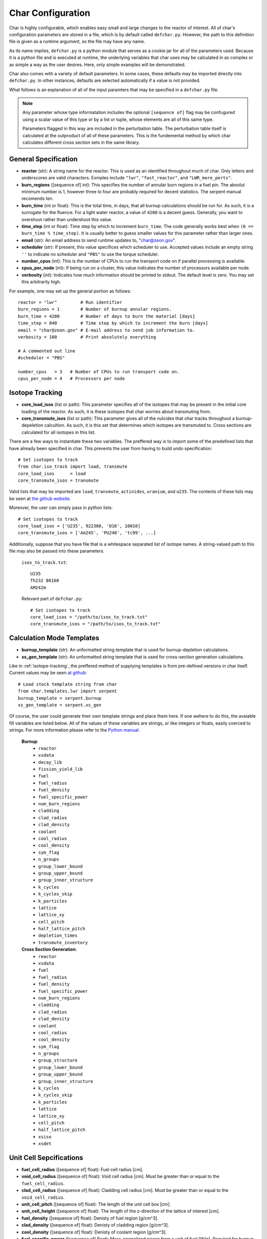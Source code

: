 ==================
Char Configuration
==================
Char is highly configurable, which enables easy small and large changes to the reactor of interest.  
All of char's configuration parameters are stored in a file, which is by default called ``defchar.py``.
However, the path to this definition file is given as a runtime argument, so the file may have any name.

As its name implies, ``defchar.py`` is a python module that serves as a cookie jar for all of the
parameters used.  Because it is a python file and is executed at runtime, the underlying variables 
that char uses may be calculated in as complex or as simple a way as the user desires.  Here, 
only simple examples will be demonstrated.

Char also comes with a variety of default parameters.  In some cases, these defaults may be imported
directly into ``defchar.py``.  In other instances, defaults are selected automatically if a value is 
not provided.

What follows is an explanation of all of the input paramters that may be specified in a ``defchar.py``
file.  

.. note::
    Any parameter whose type informatation includes the optional ``[sequence of]`` flag may be 
    confugured using a scalar value of this type or by a list or tuple, whose elements are all
    of this same type.

    Parameters flagged in this way are included in the perturbation table.  The perturbation table
    itself is calculated at the outproduct of all of these parameters.  This is the fundemental 
    method by which char calculates different cross section sets in the same library.


---------------------
General Specification
---------------------
* **reactor** (str): A string name for the reactor.  This is used as an identified throughout
  much of char.  Only letters and underscores are valid characters.  Exmples include
  ``"lwr"``, ``"fast_reactor"``, and ``"LWR_more_perts"``.
* **burn_regions** ([sequence of] int): This specifies the number of annular burn regions in a fuel pin.
  The absolut minimum number is 1, however three to four are probably required for decent statistics.
  The serpent manual recomends ten. 
* **burn_time** (int or float): This is the total time, in days, that all burnup calculations should 
  be run for. As such, it is a surrogate for the fluence.  For a light water reactor, a value of 
  ``4200`` is a decent guess.  Generally, you want to overshoot rather than undershoot this value.
* **time_step** (int or float): Time step by which to increment ``burn_time``.  The code generally
  works best when ``(0 == burn_time % time_step)``.  It is usually better to guess smaller values
  for this parameter rather than larger ones.
* **email** (str): An email address to send runtime updates to, "char@zeon.gov".
* **scheduler** (str): If present, this value specifices which scheduler to use.  Accepted values include 
  an empty string ``''`` to indicate no scheduler and ``"PBS"`` to use the torque scheduler.
* **number_cpus** (int): This is the number of CPUs to run the transport code on if parallel processing 
  is available.
* **cpus_per_node** (int): If being run on a cluster, this value indicates the number of processors 
  available per node.
* **verbosity** (int): Indicates how much information should be printed to stdout.  The default level 
  is zero. You may set this arbitrarily high.

For example, one may set up the general portion as follows::

    reactor = "lwr"         # Run identifier
    burn_regions = 1        # Number of burnup annular regions.
    burn_time = 4200        # Number of days to burn the material [days]    
    time_step = 840         # Time step by which to increment the burn [days]
    email = "char@zeon.gov" # E-mail address to send job information to.
    verbosity = 100         # Print absolutely everything

    # A commented out line
    #scheduler = "PBS"

    number_cpus   = 3   # Number of CPUs to run transport code on.
    cpus_per_node = 4   # Processors per node


.. _isotope-tracking:

----------------
Isotope Tracking
----------------
* **core_load_isos** (list or path):  This parameter specifies all of the isotopes that may 
  be present in the initial core loading of the reactor.  As such, it is these isotopes that 
  char worries about transmuting from.
* **core_transmute_isos** (list or path):  This parameter gives all of the nulcides that char
  tracks throughout a burnup-depeletion calcultion.  As such, it is this set that determines 
  which isotopes are transmuted to.  Cross sections are calculated for all isotopes in this
  list.

There are a few ways to instantiate these two variables.  
The preffered way is to import some of the predefined lists that have already been specified
in char.  This prevents the user from having to build undo specification::

    # Set isotopes to track
    from char.iso_track import load, transmute
    core_load_isos      = load
    core_transmute_isos = transmute

Valid lists that may be imported are ``load``, ``transmute``, ``actinides``, ``uranium``, and ``u235``.
The contents of these lists may be seen at 
`the github website <https://github.com/scopatz/char/blob/master/char/iso_track.py>`_.

Moreover, the user can simply pass in python lists:: 

    # Set isotopes to track
    core_load_isos = ['U235', 922380, 'O16', 10010]
    core_transmute_isos = ['Am245', 'PU240', 'tc99', ...]

Additionally, suppose that you have file that is a whitespace separated list of isotope names.
A string-valued path to this file may also be passed into these parameters.

    ``isos_to_track.txt``::

        U235 
        Th232 80160
        AM242m

    Relevant part of ``defchar.py``::

        # Set isotopes to track
        core_load_isos = "/path/to/isos_to_track.txt"
        core_transmute_isos = "/path/to/isos_to_track.txt"


.. _calc_mode_templates:

--------------------------
Calculation Mode Templates
--------------------------
* **burnup_template** (str): An unformatted string template that is used for burnup-depletion
  calculations.
* **xs_gen_template** (str): An unformatted string template that is used for cross-section generation
  calculations.

Like in :ref:`isotope-tracking`, the preffered method of supplying templates is from pre-defined
versions in char itself.  Current values may be seen 
`at github <https://github.com/scopatz/char/blob/master/char/templates/lwr/serpent.py>`_::

    # Load stock template string from char
    from char.templates.lwr import serpent
    burnup_template = serpent.burnup
    xs_gen_template = serpent.xs_gen

Of course, the user could generate their own template strings and place them here.
If one wehere to do this, the avaiable fill variables are listed below.  All of the
values of these variables are strings, or like integers or floats, easily coerced 
to strings.  For more information please refer to the
`Python manual <http://docs.python.org/library/string.html#format-specification-mini-language>`_.

    **Burnup**:
        * ``reactor``
        * ``xsdata``
        * ``decay_lib``
        * ``fission_yield_lib``
        * ``fuel``
        * ``fuel_radius``
        * ``fuel_density``
        * ``fuel_specific_power``
        * ``num_burn_regions``
        * ``cladding``
        * ``clad_radius``
        * ``clad_density``
        * ``coolant``
        * ``cool_radius``
        * ``cool_density``
        * ``sym_flag``
        * ``n_groups``
        * ``group_lower_bound``
        * ``group_upper_bound``
        * ``group_inner_structure``
        * ``k_cycles``
        * ``k_cycles_skip``
        * ``k_particles``
        * ``lattice``
        * ``lattice_xy``
        * ``cell_pitch``
        * ``half_lattice_pitch``
        * ``depletion_times``
        * ``transmute_inventory``

    **Cross Section Generation**:
        * ``reactor``
        * ``xsdata``
        * ``fuel``
        * ``fuel_radius``
        * ``fuel_density``
        * ``fuel_specific_power``
        * ``num_burn_regions``
        * ``cladding``
        * ``clad_radius``
        * ``clad_density``
        * ``coolant``
        * ``cool_radius``
        * ``cool_density``
        * ``sym_flag``
        * ``n_groups``
        * ``group_structure``
        * ``group_lower_bound``
        * ``group_upper_bound``
        * ``group_inner_structure``
        * ``k_cycles``
        * ``k_cycles_skip``
        * ``k_particles``
        * ``lattice``
        * ``lattice_xy``
        * ``cell_pitch``
        * ``half_lattice_pitch``
        * ``xsiso``
        * ``xsdet``


------------------------
Unit Cell Sepcifications
------------------------
* **fuel_cell_radius** ([sequence of] float): Fuel cell radius [cm].
* **void_cell_radius** ([sequence of] float): Void cell radius [cm].  Must be greater than or 
  equal to the ``fuel_cell_radius``. 
* **clad_cell_radius** ([sequence of] float): Cladding cell radius [cm].  Must be greater than or 
  equal to the ``void_cell_radius``. 
* **unit_cell_pitch** ([sequence of] float): The length of the unit cell box [cm].
* **unit_cell_height** ([sequence of] float): The length of the z-direction of the lattice of 
  interest [cm].
* **fuel_density** ([sequence of] float): Denisty of fuel region [g/cm^3].  
* **clad_density** ([sequence of] float): Denisty of cladding region [g/cm^3].  
* **cool_density** ([sequence of] float): Denisty of coolant region [g/cm^3].  
* **fuel_specific_power** ([sequence of] float): Mass-normalized power from a unit of fuel [W/g].
  Required for burnup and sensitivity calculations.

An example that is representative of a light water reactor is as follows::

    fuel_cell_radius = 0.410
    void_cell_radius = 0.4185
    clad_cell_radius = 0.475
    unit_cell_pitch  = 0.65635 * 2.0
    unit_cell_height = 10.0

    fuel_density = [10.7, 10.7*0.9, 10.7*1.1]   # Run 3 different fuel densities
    clad_density = 5.87
    cool_density = 0.73

    fuel_specific_power = 40.0 / 1000.0


---------------------
Lattice Specification
---------------------
* **lattice** (str):  This is a string that represents the lattice that is used by serpent.
  While interally char does some analysis of this string (to set the symmetric lattice flag ``sym_flag``), 
  this string is passed directly into serpent.  When using the 
  :ref:`default serpent templates <calc_mode_templates>`, the number ``1`` represents a fuel pin, 
  while the number ``2`` represents a coolant pin.  These are material numbers defined in the templates.
  New rows must be separated by newline characters.
  Optional, if not provided, a 17x17 pressurized water reactor assembly is subsitutied.
* **lattice_xy** (int):  The number of rows and columns in a fuel assembly.  
  For instance, this number would be 17 for a 17x17 assembly or 9 for 9x9 assembly.
  Optional, if not provided, this value is given as 17 to match ``lattice``.

More information on how to set up lattices is available in the serpent manual.
The default values are as follows::

    lattice_xy = 17
    lattice    = ("1 1 1 1 1 1 1 1 1 1 1 1 1 1 1 1 1 \n"
                  "1 1 1 1 1 1 1 1 1 1 1 1 1 1 1 1 1 \n"
                  "1 1 1 1 1 2 1 1 2 1 1 2 1 1 1 1 1 \n"
                  "1 1 1 2 1 1 1 1 1 1 1 1 1 2 1 1 1 \n"
                  "1 1 1 1 1 1 1 1 1 1 1 1 1 1 1 1 1 \n"
                  "1 1 2 1 1 2 1 1 2 1 1 2 1 1 2 1 1 \n"
                  "1 1 1 1 1 1 1 1 1 1 1 1 1 1 1 1 1 \n"
                  "1 1 1 1 1 1 1 1 1 1 1 1 1 1 1 1 1 \n"
                  "1 1 2 1 1 2 1 1 2 1 1 2 1 1 2 1 1 \n"
                  "1 1 1 1 1 1 1 1 1 1 1 1 1 1 1 1 1 \n"
                  "1 1 1 1 1 1 1 1 1 1 1 1 1 1 1 1 1 \n"
                  "1 1 2 1 1 2 1 1 2 1 1 2 1 1 2 1 1 \n"
                  "1 1 1 1 1 1 1 1 1 1 1 1 1 1 1 1 1 \n"
                  "1 1 1 2 1 1 1 1 1 1 1 1 1 2 1 1 1 \n"
                  "1 1 1 1 1 2 1 1 2 1 1 2 1 1 1 1 1 \n"
                  "1 1 1 1 1 1 1 1 1 1 1 1 1 1 1 1 1 \n"
                  "1 1 1 1 1 1 1 1 1 1 1 1 1 1 1 1 1 \n")


-----------------------
Mass Stream Information
-----------------------
* **initial_heavy_metal** (dict): A ditionary that specifies the initial heavy metal 
  concentrations of each isotope in a pure fuel stream.  The keys of this isotope are 
  integers in ``zzaaam``-form.  The values are floats on the range ``[0, 1]``.
  The sum of all values here should equal 1.  Therefore, this represents 1 [kgIHM].
* **fuel_chemical_form** (dict): This is another python dictionary that gives the 
  chemical composition of the fuel region.  Keys are either isotopes in ``zzaaam``-form
  or the string ``"IHM"``, which is a placeholder for the ``initial_heavy_metal`` stream.
  Values are floats that repesent the number of atoms in this chemical form.
* **clad_form** (dict): A python dictionary that represents the cladding material. The keys of 
  this isotope are integers in ``zzaaam``-form.  The values are floats on the range ``[0, 1]``.
  The sum of all values here should equal 1.
  Optional, if not present in ``defchar.py`` a default zircaloy will be substituted.
* **cool_form** (dict): A python dictionary that represents the cladding material. The keys of 
  this isotope are integers in ``zzaaam``-form.  The values are floats on the range ``[0, 1]``.
  The sum of all values here should equal 1.
  Optional, if not present in ``defchar.py`` borated light water will be substituted.

The following values represent a light water reactor::

    # Low enriched uranium
    initial_heavy_metal = {
        922350: 0.04,
        922380: 0.96,
        }

    # Uranium oxide
    fuel_chemical_form = {
        80160: 2.0,
        "IHM": 1.0,
        }

    # Default zircaloy
    clad_form = {
        # Natural Zirconium
        400900: 0.98135 * 0.5145,
        400910: 0.98135 * 0.1122,
        400920: 0.98135 * 0.1715,
        400940: 0.98135 * 0.1738,
        400960: 0.98135 * 0.0280,
        # The plastic is all melted and the natural Chromium too..
        240500: 0.00100 * 0.04345,
        240520: 0.00100 * 0.83789,
        240530: 0.00100 * 0.09501,
        240540: 0.00100 * 0.02365,
        # Natural Iron
        260540: 0.00135 * 0.05845,
        260560: 0.00135 * 0.91754,
        260570: 0.00135 * 0.02119,
        260580: 0.00135 * 0.00282,
        # Natural Nickel
        280580: 0.00055 * 0.68077,
        280600: 0.00055 * 0.26223,
        280610: 0.00055 * 0.01140,
        280620: 0.00055 * 0.03634,
        280640: 0.00055 * 0.00926,
        # Natural Tin
        501120: 0.01450 * 0.0097,
        501140: 0.01450 * 0.0065,
        501150: 0.01450 * 0.0034,
        501160: 0.01450 * 0.1454,
        501170: 0.01450 * 0.0768,
        501180: 0.01450 * 0.2422,
        501190: 0.01450 * 0.0858,
        501200: 0.01450 * 0.3259,
        501220: 0.01450 * 0.0463,
        501240: 0.01450 * 0.0579,
        # We Need Oxygen!
        80160:  0.00125,
        }

    # Default borated light water
    MW = (2 * 1.0) + (1 * 16.0) + (0.199 * 550 * 10.0**-6 * 10.0) + (0.801 * 550 * 10.0**-6 * 11.0)
    cool_form = {
        10010: (2 * 1.0) / MW,
        80160: (1 * 16.0) / MW,
        50100: (0.199 * 550 * 10.0**-6 * 10.0) / MW,
        50110: (0.801 * 550 * 10.0**-6 * 11.0) / MW,
        }


------------------------------
Initial Isotopic Perturbations
------------------------------
There are two main (optional) ways to pertub isotopes.  The first is such that a pertubed isotopic
vector shows up in the outer product perturbation set.

* **initial_{iso}** ([sequence of] float):  The mass fraction value(s) of this isotope that 
  should be replaced in the ``initial_heavy_metal`` stream.  The ``{iso}`` term specifices 
  the name of the isotope to be pertubed in ``LLAAAM``-form.

For example, take the following hypothetical mass stream::

    # Initial heavy metal mass fraction distribution
    initial_heavy_metal = {
        922340: 0.01,
        922350: 0.04,
        922380: 0.95,
        }

    # Pertub some of these nuclides
    initial_U234 = [0.01, 0.015]
    initial_U235 = [0.02, 0.04, 0.06]

The above would produce 6 initial heavy metal streams, one for each (U234, U235) combination, and
generate burnups or cross sections for each of these mass streams.  The remaining isotopes (U238 here)
would have their mass fractions altered to accomdated the perturbed mass stream.


The second way that initial isotopes are perturbed is during the isotopic ssensitivity study (``-m``, 
calculation).  Every nuclide present in the ``initial_heavy_metal`` stream is pertubed by a set 
amounts.  These relative amounts are given via the following parameter.

* **sensitivity_mass_fractions** ([sequence of] float): The relative amount by which to perturb each
  isotope in an isotopic sensitivity study, ``-m``.

An example that will perturb each isotopes initial amount by +/-10% from the initial value for every
other pertubation is as follows::

    sensitivity_mass_fractions = [1.1, 0.9]


--------------------
Crtiticality Control
--------------------
* **k_cycles** (int): The total number of criticality cycles to run.
* **k_cycles_skip** (int): The number of cycles to run but not tally at the begining.
  This number must be strictly less than ``k_cycles``.
* **k_particles** (int): The number of source particles to run per cycle.

These are some decent values for the criticality calculation::
    k_particles   = 1000
    k_cycles      = 130
    k_cycles_skip = 30

